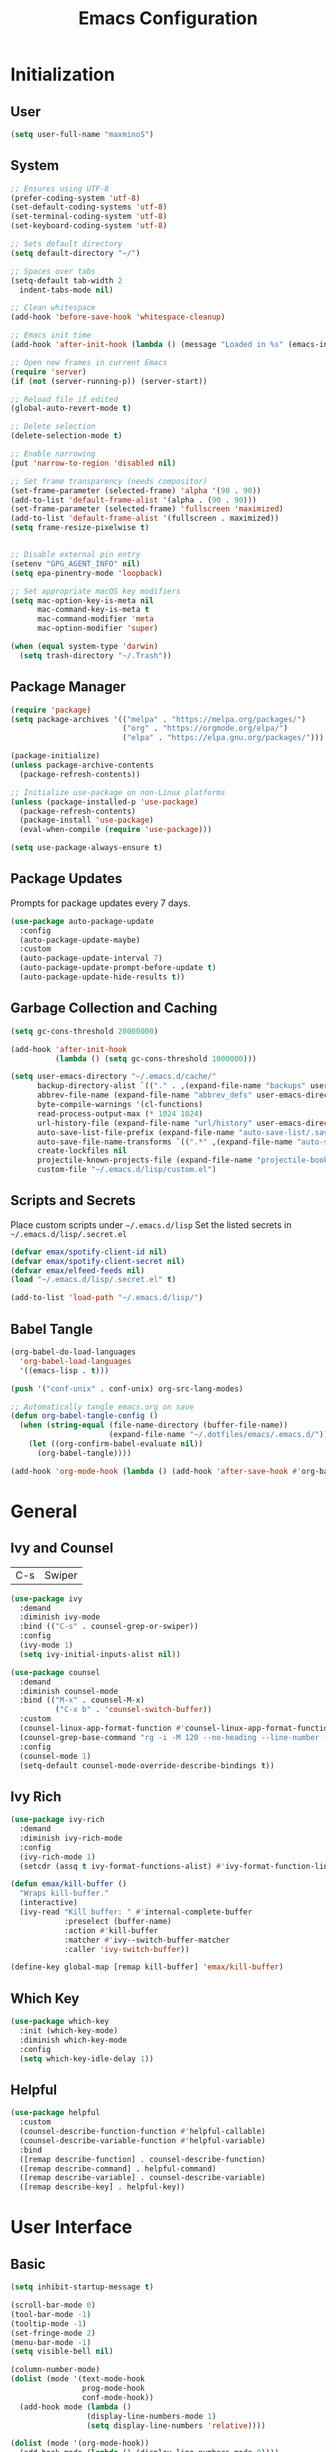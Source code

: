 #+TITLE: Emacs Configuration
#+PROPERTY: header-args:emacs-lisp :tangle ./init.el :mkdirp yes

* Initialization
** User
#+BEGIN_SRC emacs-lisp
  (setq user-full-name "maxminoS")
#+END_SRC

** System
#+BEGIN_SRC emacs-lisp
  ;; Ensures using UTF-8
  (prefer-coding-system 'utf-8)
  (set-default-coding-systems 'utf-8)
  (set-terminal-coding-system 'utf-8)
  (set-keyboard-coding-system 'utf-8)

  ;; Sets default directory
  (setq default-directory "~/")

  ;; Spaces over tabs
  (setq-default tab-width 2
    indent-tabs-mode nil)

  ;; Clean whitespace
  (add-hook 'before-save-hook 'whitespace-cleanup)

  ;; Emacs init time
  (add-hook 'after-init-hook (lambda () (message "Loaded in %s" (emacs-init-time))))

  ;; Open new frames in current Emacs
  (require 'server)
  (if (not (server-running-p)) (server-start))

  ;; Reload file if edited
  (global-auto-revert-mode t)

  ;; Delete selection
  (delete-selection-mode t)

  ;; Enable narrowing
  (put 'narrow-to-region 'disabled nil)

  ;; Set frame transparency (needs compositor)
  (set-frame-parameter (selected-frame) 'alpha '(90 . 90))
  (add-to-list 'default-frame-alist '(alpha . (90 . 90)))
  (set-frame-parameter (selected-frame) 'fullscreen 'maximized)
  (add-to-list 'default-frame-alist '(fullscreen . maximized))
  (setq frame-resize-pixelwise t)


  ;; Disable external pin entry
  (setenv "GPG_AGENT_INFO" nil)
  (setq epa-pinentry-mode 'loopback)

  ;; Set appropriate macOS key modifiers
  (setq mac-option-key-is-meta nil
        mac-command-key-is-meta t
        mac-command-modifier 'meta
        mac-option-modifier 'super)

  (when (equal system-type 'darwin)
    (setq trash-directory "~/.Trash"))
#+END_SRC

** Package Manager
#+BEGIN_SRC emacs-lisp
  (require 'package)
  (setq package-archives '(("melpa" . "https://melpa.org/packages/")
                           ("org" . "https://orgmode.org/elpa/")
                           ("elpa" . "https://elpa.gnu.org/packages/")))

  (package-initialize)
  (unless package-archive-contents
    (package-refresh-contents))

  ;; Initialize use-package on non-Linux platforms
  (unless (package-installed-p 'use-package)
    (package-refresh-contents)
    (package-install 'use-package)
    (eval-when-compile (require 'use-package)))

  (setq use-package-always-ensure t)
#+END_SRC

** Package Updates
Prompts for package updates every 7 days.
#+BEGIN_SRC emacs-lisp
  (use-package auto-package-update
    :config
    (auto-package-update-maybe)
    :custom
    (auto-package-update-interval 7)
    (auto-package-update-prompt-before-update t)
    (auto-package-update-hide-results t))
#+END_SRC

** Garbage Collection and Caching
#+BEGIN_SRC emacs-lisp
  (setq gc-cons-threshold 20000000)

  (add-hook 'after-init-hook
            (lambda () (setq gc-cons-threshold 1000000)))

  (setq user-emacs-directory "~/.emacs.d/cache/"
        backup-directory-alist `(("." . ,(expand-file-name "backups" user-emacs-directory)))
        abbrev-file-name (expand-file-name "abbrev_defs" user-emacs-directory)
        byte-compile-warnings '(cl-functions)
        read-process-output-max (* 1024 1024)
        url-history-file (expand-file-name "url/history" user-emacs-directory)
        auto-save-list-file-prefix (expand-file-name "auto-save-list/.saves-" user-emacs-directory)
        auto-save-file-name-transforms `((".*" ,(expand-file-name "auto-save-list" user-emacs-directory) t))
        create-lockfiles nil
        projectile-known-projects-file (expand-file-name "projectile-bookmarks.eld" user-emacs-directory)
        custom-file "~/.emacs.d/lisp/custom.el")
#+END_SRC

** Scripts and Secrets
Place custom scripts under =~/.emacs.d/lisp=
Set the listed secrets in =~/.emacs.d/lisp/.secret.el=
#+BEGIN_SRC emacs-lisp
  (defvar emax/spotify-client-id nil)
  (defvar emax/spotify-client-secret nil)
  (defvar emax/elfeed-feeds nil)
  (load "~/.emacs.d/lisp/.secret.el" t)

  (add-to-list 'load-path "~/.emacs.d/lisp/")
#+END_SRC

** Babel Tangle
#+BEGIN_SRC emacs-lisp
  (org-babel-do-load-languages
    'org-babel-load-languages
    '((emacs-lisp . t)))

  (push '("conf-unix" . conf-unix) org-src-lang-modes)

  ;; Automatically tangle emacs.org on save
  (defun org-babel-tangle-config ()
    (when (string-equal (file-name-directory (buffer-file-name))
                        (expand-file-name "~/.dotfiles/emacs/.emacs.d/"))
      (let ((org-confirm-babel-evaluate nil))
        (org-babel-tangle))))

  (add-hook 'org-mode-hook (lambda () (add-hook 'after-save-hook #'org-babel-tangle-config)))
#+END_SRC


* General
** Ivy and Counsel
| C-s | Swiper |
#+BEGIN_SRC emacs-lisp
  (use-package ivy
    :demand
    :diminish ivy-mode
    :bind (("C-s" . counsel-grep-or-swiper))
    :config
    (ivy-mode 1)
    (setq ivy-initial-inputs-alist nil))

  (use-package counsel
    :demand
    :diminish counsel-mode
    :bind (("M-x" . counsel-M-x)
            ("C-x b" . 'counsel-switch-buffer))
    :custom
    (counsel-linux-app-format-function #'counsel-linux-app-format-function-name-only)
    (counsel-grep-base-command "rg -i -M 120 --no-heading --line-number --color never %s %s")
    :config
    (counsel-mode 1)
    (setq-default counsel-mode-override-describe-bindings t))
#+END_SRC

** Ivy Rich
#+BEGIN_SRC emacs-lisp
  (use-package ivy-rich
    :demand
    :diminish ivy-rich-mode
    :config
    (ivy-rich-mode 1)
    (setcdr (assq t ivy-format-functions-alist) #'ivy-format-function-line))

  (defun emax/kill-buffer ()
    "Wraps kill-buffer."
    (interactive)
    (ivy-read "Kill buffer: " #'internal-complete-buffer
              :preselect (buffer-name)
              :action #'kill-buffer
              :matcher #'ivy--switch-buffer-matcher
              :caller 'ivy-switch-buffer))

  (define-key global-map [remap kill-buffer] 'emax/kill-buffer)
#+END_SRC

** Which Key
#+BEGIN_SRC emacs-lisp
  (use-package which-key
    :init (which-key-mode)
    :diminish which-key-mode
    :config
    (setq which-key-idle-delay 1))
#+END_SRC

** Helpful
#+BEGIN_SRC emacs-lisp
  (use-package helpful
    :custom
    (counsel-describe-function-function #'helpful-callable)
    (counsel-describe-variable-function #'helpful-variable)
    :bind
    ([remap describe-function] . counsel-describe-function)
    ([remap describe-command] . helpful-command)
    ([remap describe-variable] . counsel-describe-variable)
    ([remap describe-key] . helpful-key))
#+END_SRC


* User Interface
** Basic
#+BEGIN_SRC emacs-lisp
  (setq inhibit-startup-message t)

  (scroll-bar-mode 0)
  (tool-bar-mode -1)
  (tooltip-mode -1)
  (set-fringe-mode 2)
  (menu-bar-mode -1)
  (setq visible-bell nil)

  (column-number-mode)
  (dolist (mode '(text-mode-hook
                  prog-mode-hook
                  conf-mode-hook))
    (add-hook mode (lambda ()
                   (display-line-numbers-mode 1)
                   (setq display-line-numbers 'relative))))

  (dolist (mode '(org-mode-hook))
    (add-hook mode (lambda () (display-line-numbers-mode 0))))

  ;; Wrap lines
  (global-visual-line-mode 1)

  ;;Make yes or no prompts y or n
  (fset 'yes-or-no-p 'y-or-n-p)
#+END_SRC

** Color Theme
#+BEGIN_SRC emacs-lisp
  (defvar emax/light-theme 'doom-tomorrow-day)
  (defvar emax/dark-theme 'doom-outrun-electric)
  (defvar emax/current-theme nil)

  (defun emax/set-theme (theme)
    (setq emax/current-theme theme)
    (load-theme theme t))

  (use-package doom-themes
    :init (emax/set-theme emax/dark-theme)
    :config
    (setq doom-themes-enable-bold t
          doom-themes-enable-italic t))

  (defun emax/toggle-theme ()
    "Toggle between light and dark theme."
    (interactive)
    (if (string= emax/current-theme emax/dark-theme)
        (emax/set-theme emax/light-theme)
      (emax/set-theme emax/dark-theme)))
#+END_SRC

** Modeline
Install fonts on first install:
~M-x all-the-icons-install-fonts~

#+BEGIN_SRC emacs-lisp
  (use-package all-the-icons)

  (use-package doom-modeline
    :init (doom-modeline-mode 1)
    :custom
    (display-time-default-load-average nil)
    (doom-modeline-buffer-encoding nil)
    (doom-modeline-workspace-name nil))
#+END_SRC

** Scroll Bar
#+BEGIN_SRC emacs-lisp
  (use-package yascroll
    :config
    (require 'cl)
    (global-yascroll-bar-mode 1)
    :custom
    (yascroll:delay-to-hide nil))
#+END_SRC

** Text
#+BEGIN_SRC emacs-lisp
(use-package visual-fill-column
  :config
  (defun emax/visual-fill ()
    (setq visual-fill-column-width 100
          visual-fill-column-center-text t)
    (visual-fill-column-mode 1)))
#+END_SRC


* Keybindings
** Evil Mode
| ESC | Keyboard quit            |
| j   | Previous Line            |
| k   | Next Line                |
#+BEGIN_SRC emacs-lisp
  (global-set-key (kbd "<escape>") 'keyboard-escape-quit)

  (use-package evil
    :init
    (setq evil-want-integration t)
    (setq evil-want-keybinding nil)
    (setq evil-shift-width 2)
    :bind
    (:map evil-normal-state-map
      ("q" . nil)) ;; Disable 'q' for macro
    :config
    (evil-mode 1)
    (define-key evil-insert-state-map (kbd "C-g") 'evil-normal-state)

    (evil-global-set-key 'motion "j" 'evil-next-visual-line)
    (evil-global-set-key 'motion "k" 'evil-previous-visual-line))
#+END_SRC

** Evil Collection
#+BEGIN_SRC emacs-lisp
  (use-package evil-collection
    :after evil
    :config
    (evil-collection-init)
    :custom
    (evil-collection-setup-minibuffer t))
#+END_SRC

*** Evil Org
| M-h | org-agenda-earlier            |
| M-l | org-agenda-later              |
| M-v | org-agenda-view-mode-dispatch |
#+BEGIN_SRC emacs-lisp
  (use-package evil-org
    :after org
    :config
    (add-hook 'org-mode-hook 'evil-org-mode)
    (add-hook 'evil-org-mode-hook
            (lambda () (evil-org-set-key-theme)))
    (require 'evil-org-agenda)
    (evil-org-agenda-set-keys)
    (evil-define-key 'motion org-agenda-mode-map "\M-h" 'org-agenda-earlier)
    (evil-define-key 'motion org-agenda-mode-map "\M-l" 'org-agenda-later)
    (evil-define-key 'motion org-agenda-mode-map "\M-v" 'org-agenda-view-mode-dispatch))
#+END_SRC

** Hydra
#+BEGIN_SRC emacs-lisp
  (use-package hydra
    :custom
    (hydra-default-hint nil))

  (defhydra hydra-applications (:color red :exit t)
    "
  ^System^      ^Media^        ^Documents^    ^Development^
-----------------------------------------------------
 _q_ quit       _s_ spotify    _g_ goto       _t_ vterm
 _p_ pass       _v_ mpv        _f_ elfeed     _l_ lsp
 ^^             ^^             ^^             _e_ eshell
 ^^             ^^             ^^             ^^"
    ("q" nil)
    ("p" hydra-pass/body)
    ("s" hydra-spotify/body)
    ("v" hydra-mpv/body)
    ("g" hydra-goto/body)
    ("f" elfeed)
    ("t" vterm)
    ("e" eshell)
    ("l" hydra-lsp/body))

  (global-set-key (kbd "C-x a") 'hydra-applications/body)
#+END_SRC

*** File
Requires Dropbox files

#+BEGIN_SRC emacs-lisp
  (defhydra hydra-goto (:exit t)
      "
     ^GTD^         ^Reviews^          ^Notes^              ^Others^
------------------------------------------------------------------
 [_SPC_] Scratch  [_F_] Films   [_g_] Directory     [_b_] Bookmarks 
   [_d_] Day     [_S_] Shows  [_p_] Programming   [_e_] Essays    
   [_m_] Month   [_M_] Music   [_r_] Recreation    [_i_] Ideas     
   [_y_] Year    [_B_] Books   [_t_] Technology    [_l_] Lists     "
      ("SPC" (lambda () (interactive) (find-file "~/Dropbox/org/scratch.org")))
      ("d" (lambda () (interactive) (find-file "~/Dropbox/org/agenda/day.org")))
      ("m" (lambda () (interactive) (find-file "~/Dropbox/org/agenda/month.org")))
      ("y" (lambda () (interactive) (find-file "~/Dropbox/org/agenda/year.org")))

      ("F" (lambda () (interactive) (find-file "~/Dropbox/org/reviews/film.org")))
      ("S" (lambda () (interactive) (find-file "~/Dropbox/org/reviews/show.org")))
      ("M" (lambda () (interactive) (find-file "~/Dropbox/org/reviews/music.org")))
      ("B" (lambda () (interactive) (find-file "~/Dropbox/org/reviews/book.org")))

      ("g" (lambda () (interactive) (counsel-find-file "~/Dropbox/org/notes/")))
      ("p" (lambda () (interactive) (counsel-find-file "~/Dropbox/org/notes/programming/")))
      ("r" (lambda () (interactive) (counsel-find-file "~/Dropbox/org/notes/recreation/")))
      ("t" (lambda () (interactive) (counsel-find-file "~/Dropbox/org/notes/technology/")))

      ("b" (lambda () (interactive) (find-file "~/Dropbox/org/notes/others/bookmarks.org")))
      ("e" (lambda () (interactive) (find-file "~/Dropbox/org/notes/others/essays.org")))
      ("i" (lambda () (interactive) (find-file "~/Dropbox/org/notes/others/ideas.org")))
      ("l" (lambda () (interactive) (find-file "~/Dropbox/org/notes/others/lists.org"))))
#+END_SRC

*** Pass
#+BEGIN_SRC emacs-lisp
  (defhydra hydra-pass (:exit t)
      "
  ^Insert^          ^Copy^            ^Edit^
 ----------------------------------------------
  [_i_] Insert      [_c_] Copy        [_e_] Edit
  [_I_] Insert OTP  [_C_] Copy Field  [_r_] Rename
  [_g_] Generate    [_o_] Copy OTP    [_x_] Remove"
      ("i" password-store-insert)
      ("I" emax/password-store-otp-insert-code)
      ("g" password-store-generate)

      ("c" password-store-copy)
      ("C" password-store-copy-field)
      ("o" password-store-otp-token-copy)

      ("e" password-store-edit)
      ("r" password-store-rename)
      ("x" password-store-remove))
#+END_SRC

*** Spotify
#+BEGIN_SRC emacs-lisp
  (defhydra hydra-spotify (:hint nil)
      "
   ^Search^                   ^Controls^
  ----------------------------------------------
   [_t_] Track       [_-_]  /  [_+_]  [_SPC_]  / 
   [_a_] Album       [_h_]  /  [_l_]    [_0_] 
   [_p_] Playlist    [_r_]  /  [_s_]    [_d_]  "
      ("t" counsel-spotify-search-track :exit t)
      ("a" counsel-spotify-search-album :exit t)
      ("p" smudge-my-playlists :exit t)

      ("SPC" smudge-controller-toggle-play :exit nil)
      ("h" smudge-controller-previous-track :exit nil)
      ("l" smudge-controller-next-track :exit nil)
      ("r" smudge-controller-toggle-repeat :exit nil)
      ("s" smudge-controller-toggle-shuffle :exit nil)

      ("+" smudge-controller-volume-up :exit nil)
      ("-" smudge-controller-volume-down :exit nil)
      ("0" smudge-controller-volume-mute-unmute :exit nil)
      ("d" smudge-select-device :exit nil))
#+END_SRC

*** mpv
#+BEGIN_SRC emacs-lisp
  (defhydra hydra-mpv (:hint nil)
      "
   ^Player^
  ----------------------------------------------
   [_SPC_]  /                       [_x_] Kill
   [_h_]  /  [_l_]  [_=_] Reset speed   [_f_] Play file
   [_[_]   /  [_]_]  [_S_] Seek to       [_v_] Play URL"
      ("SPC" mpv-pause :exit nil)

      ("h" mpv-seek-backward :exit nil)
      ("l" mpv-seek-forward :exit nil)
      ("[" mpv-speed-decrease :exit nil)
      ("]" mpv-speed-increase :exit nil)

      ("=" (lambda () (interactive) (mpv-speed-set 1)) :exit t)
      ("S" mpv-seek-to-position-at-point :exit t)
      ("x" mpv-kill :exit t)
      ("f" mpv-play :exit t)
      ("v" emax/mpv-play-url :exit t))
#+END_SRC

*** LSP Mode
#+BEGIN_SRC emacs-lisp
  (defhydra hydra-lsp (:exit t)
    "
   ^Buffer^               ^Session^                  ^Symbol^
  -------------------------------------------------------------------------------------
   [_m_] imenu            [_M-s_] describe session   [_D_] Definition       [_T_] Type
   [_e_] diagnostics      [_M-r_] restart            [_R_] References       [_d_] documentation
   [_x_] execute action   [_S_] Shutdown             [_I_] Implementation   [_r_] rename"
    ("m" lsp-ui-imenu)
    ("e" flymake-show-diagnostics-buffer)
    ("x" lsp-execute-code-action)

    ("M-s" lsp-describe-session)
    ("M-r" lsp-restart-workspace)
    ("S" lsp-shutdown-workspace)

    ("D" lsp-ui-peek-find-definitions)
    ("R" lsp-ui-peek-find-references)
    ("I" lsp-ui-peek-find-implementation)
    ("T" lsp-find-type-definition)
    ("d" lsp-describe-thing-at-point)
    ("r" lsp-rename))
#+END_SRC



* File Management
** Dired
|       | *Basic*        |   |               |
| C-x d | Dired jump     | H | Hide dotfiles |
| h     | Back directory | j | Next file     |
| l     | Open directory | k | Previous file |

|         | *Navigation*              |     | *Selection*    |
| g O     | Open in other window      | U   | Unmark all     |
| g o     | Open file in preview mode | t   | Invert marked  |
| M-<RET> | Preview in other window   | % m | Mark by regexp |
| g r     | Refresh                   | K   | Kill marked    |

|     | *File Edit*      |   | *Archive*              |
| C   | Copy             | Z | Compress or uncompress |
| R   | Rename           | c | Compress               |
| % R | Rename by regexp |   |                        |

|         | *Others*                                            |
| C-x C-q | Direct editor mode [Z Z] to confirm; [Z Q] to abort |
| T       | Change timestamp                                    |
| M       | Change file mode                                    |
| O       | Change file owner                                   |
| G       | Change file group                                   |
| S       | Create symbolic link                                |
| L       | Load Elisp file                                     |

In macOS, you may need to add permission for Emacs (or ruby) to have file access to enable dired

#+BEGIN_SRC emacs-lisp
  (use-package dired
    :ensure nil
    :config
    (setq dired-recursive-copies 'always)
    (setq dired-recursive-deletes 'always)
    (setq delete-by-moving-to-trash t)
    :bind (("C-x d" . dired-jump))
    :custom ((dired-listing-switches "-AgGh --group-directories-first")))

  (when (equal system-type 'darwin)
    (setq insert-directory-program "gls"))

  (use-package all-the-icons-dired
    :defer t
    :hook (dired-mode . all-the-icons-dired-mode))

  (use-package dired-hide-dotfiles
    :defer t
    :hook (dired-mode . dired-hide-dotfiles-mode)
    :config
    (evil-define-key 'normal dired-mode-map "H" 'dired-hide-dotfiles-mode))

  (use-package dired-single
    :config
    (evil-define-key 'normal dired-mode-map "h" 'dired-single-up-directory)
    (evil-define-key 'normal dired-mode-map "l" 'dired-single-buffer))
#+END_SRC

** Subtree
| <TAB>   | Toggle subtree |
| <S-TAB> | Cycle subtree  |
#+BEGIN_SRC emacs-lisp
  (use-package dired-subtree
    :bind (:map dired-mode-map
                ("<tab>" . dired-subtree-toggle)
                ("<S-iso-lefttab>" . dired-subtree-cycle)))
#+END_SRC

** Dired Open
#+BEGIN_SRC emacs-lisp
(use-package dired-open
  :custom
  (dired-open-extensions '(("png" . "feh")
                           ("jpg" . "feh")
                           ("opus" . "mpv")
                           ("mp3" . "mpv")
                           ("mp4" . "mpv")
                           ("mkv" . "mpv")
                           ("webm" . "mpv"))))
#+END_SRC

** Peep Dired
| P | peep-dired |
#+BEGIN_SRC emacs-lisp
  (use-package peep-dired
    :config
    (evil-define-key 'normal dired-mode-map "P" 'peep-dired)
    :custom
    (peep-dired-cleanup-on-disable t)
    (peep-dired-cleanup-eagerly t)
    (peep-dired-enable-on-directories nil)
    (peep-dired-ignored-extensions
        '("mkv" "webm" "mp4" "mp3" "ogg" "iso")))
#+END_SRC

** Dired Sidebar
| C-x C-n | Dired Sidebar |
#+BEGIN_SRC emacs-lisp
  (use-package dired-sidebar
    :bind (("C-x C-n" . dired-sidebar-toggle-sidebar))
    :commands (dired-sidebar-toggle-sidebar)
    :init
    (add-hook 'dired-sidebar-mode-hook
            (lambda ()
              (unless (file-remote-p default-directory)
                (auto-revert-mode))))
    :config
    (setq dired-sidebar-theme 'icons)
    (setq dired-sidebar-use-term-integration t)
    (setq dired-sidebar-use-custom-font t))
#+END_SRC


* Tools
** Org Mode
| *Org*     |                           |
| C-c l     | Insert link               |
| C-c C-d   | Insert DEADLINE           |
| C-c C-s   | Insert SCHEDULED          |
| C-c .     | Insert timestamp          |
| C-c !     | Insert inactive timestamp |
| *Tables*  |                           |
| M-S-Left  | Kill column               |
| M-S-Right | Insert column             |
| *Agenda*  |                           |
| C-c a     | Org agenda                |
| a a       | Dashboard                 |
| a c       | Completed tasks           |
| C-c c     | Org capture               |
| g c       | Toggle calendar/agenda    |
| ?         | Cycle agenda list         |
| /Display/ |                           |
| <TAB>     | Goto file other window    |
| <RET>     | Switch to file            |
| M-h/M-l   | Later/earlier             |
| .         | Goto today                |
| j         | Goto date prompt          |
| g r       | Refresh                   |
| G         | Toggle time grid          |
| s         | Save all                  |
| /Edit/    |                           |
| t         | Change TODO state         |
| C-k       | Delete item               |
| C-c C-w   | Refile                    |
| C-c C-s   | Schedule                  |
| C-c C-d   | Deadline                  |
| ,         | Priority                  |
| P         | Show priority             |
| +/i       | Priority up/down          |
| S-<RIGHT> | Do date later             |
#+BEGIN_SRC emacs-lisp
  (use-package org
    :bind (("C-c l" . org-store-link)
          ("C-c a" . org-agenda)
          ("C-c c" . org-capture))
    :hook ((org-mode . org-indent-mode)
           (org-mode . visual-line-mode)
           (org-mode . emax/visual-fill))
    :custom
    (org-ellipsis " ▾")
    (org-todo-keywords
        '((sequence "TODO(t)" "DOING(d)" "|" "DONE(x)")
          (sequence "WAITING(w)" "|" "CANCELED(c)")))
    (org-agenda-span 'week)
    (org-directory "~/Dropbox/org")
    (org-default-notes-file "~/Dropbox/org/scratch.org")
    (org-agenda-files '("~/Dropbox/org/agenda"))
    (org-refile-targets '(("~/Dropbox/org/archive.org" :maxlevel . 1)))
    :config
    ;; Replace dashes to bullet
    (font-lock-add-keywords 'org-mode
          '(("^ *\\([-]\\) " (0 (prog1 () (compose-region (match-beginning 1) (match-end 1) "•"))))))
    ;; Resize headlines
    (set-face-attribute 'org-level-1 nil :height 1.25)
    (set-face-attribute 'org-level-2 nil :height 1.15)
    (set-face-attribute 'org-level-3 nil :height 1.12)
    (set-face-attribute 'org-level-4 nil :height 1.1)
    (set-face-attribute 'org-level-5 nil :height 1.05)
    (set-face-attribute 'org-level-6 nil :height 1.05))

  (use-package org-bullets
    :hook (org-mode . org-bullets-mode)
    :custom (org-bullets-bullet-list '("◉" "○" "◎" "⊗" "⊙" "·")))
#+END_SRC
*** Capture
#+BEGIN_SRC emacs-lisp
  (defun emax/org-capture-existing-heading (&optional head)
    "Find or create heading for a subheading"
    (interactive "P")
    (let* ((goto-char (point-min))
           (heading (read-string (format "Search %s: " head))))
    (if (search-forward (format "* %s" heading) nil t)
        (progn (goto-char (point-at-eol))
        (insert "\n"))
      (progn (goto-char (point-max))
      (insert (format "\n\n* %s\n" heading))))))

  (require 'org-datetree)
  (defun emax/org-datetree-find-date-create (&optional m)
    "Find or create a year entry as a datetree.
    If M is a non-nil value, it will include the month in the datetree."
    (let ((year (calendar-extract-year (calendar-current-date)))
          (month (calendar-extract-month (calendar-current-date))))
      (org-datetree--find-create
      "^\\*+[ \t]+\\([12][0-9]\\{3\\}\\)\\(\\s-*?\
\\([ \t]:[[:alnum:]:_@#%%]+:\\)?\\s-*$\\)"
      year)
      (when m
        (org-datetree--find-create
        "^\\*+[ \t]+%d-\\([01][0-9]\\) \\w+$"
        year month))))


  (setq org-capture-templates
          `(("c" "Scratch" item (file+headline ,(concat org-directory "/scratch.org") "Untracked")
                  "- %?")
            ("i" "Idea" entry (file ,(concat org-directory "/notes/others/ideas.org"))
                  "* %?" :empty-lines 1)

            ("t" "Task" entry (file+headline ,(concat org-directory "/agenda/tasks.org") "Task Manager")
                  "** TODO %?\n   SCHEDULED: %t" :kill-buffer t)
            ("d" "Deadline" entry (file+headline ,(concat org-directory "/agenda/tasks.org") "Task Manager")
                  "** TODO %?\n   DEADLINE: %^t" :kill-buffer t)

            ("e" "Essay" entry (file ,(concat org-directory "/notes/others/essays.org"))
                  "* %? %^g\n %u" :empty-lines 1 :jump-to-captured t)

            ("r" "Review")
            ("rf" "Film" entry (file ,(concat org-directory "/reviews/film.org"))
                  "* %^{Film Title} (%^{Year Released}) %^g\n%?" :empty-lines 1 :jump-to-captured t)
            ("ra" "Album" plain (file+function ,(concat org-directory "/reviews/music.org") (lambda () (emax/org-capture-existing-heading "Artist")))
                  "** %^{Album Title} %^g\n\n*** %? %^g" :jump-to-captured t)
            ("rb" "Book" entry (file ,(concat org-directory "/reviews/book.org"))
                  "* %^{Book Title} - %^{Author} %^g\n** Chapter 1\n** Review\n%?" :empty-lines 1 :jump-to-captured t)
            ("rs" "Show" entry (file ,(concat org-directory "/reviews/show.org"))
                  "* %^{Show Title} (YYYY)-(YYYY) %^g\n** Season 1\n** Review\n%?" :empty-lines 1 :jump-to-captured t)

            ("j" "Journal")
            ("jd" "Today" plain (file+olp+datetree ,(concat org-directory "/agenda/day.org"))
                  "%?" :tree-type month :kill-buffer t :unnarrowed t)
            ("jm" "This Month" plain (file+function ,(concat org-directory "/agenda/month.org") (lambda () (emax/org-datetree-find-date-create t)))
                  "" :kill-buffer t :unnarrowed t)
            ("jy" "This Year" plain (file+function ,(concat org-directory "/agenda/year.org") (lambda () (emax/org-datetree-find-date-create)))
                  "" :kill-buffer t :unnarrowed t)

            ("l" "Link")))

  (dolist (bookmarks '("Articles" "Blogs" "Entertainment"
                       "Resources" "Social" "Technology"
                       "Videos" "Others"))
       (add-to-list 'org-capture-templates
                   `(,(concat "l" (downcase (substring bookmarks 0 1))) ,bookmarks item (file+headline ,(concat org-directory "/notes/others/bookmarks.org") ,bookmarks)
                          "- [[https://%^{Link}][%^{Name}]]" :kill-buffer t) t))
#+END_SRC
*** Agenda
#+BEGIN_SRC emacs-lisp
  (setq org-agenda-custom-commands
        '(("a" "Dashboard"
           ((agenda ""
                    ((org-agenda-overriding-header "  Week Agenda\n -------------\n")))))

          ("c" "Completed Tasks"
           ((todo "DONE"
                  ((org-agenda-overriding-header "  Completed Tasks\n -----------------\n")))))))

  ;; Automatically save Org buffers everytime the auto-save is run
  (add-hook 'auto-save-hook 'org-save-all-org-buffers)
#+END_SRC

** Magit
| C-x g | Open magit    |
| u/s   | Unstage/stage |
| b     | Branch        |
| p     | Push          |
| m     | Merge         |

Magit is a Git porcelain within Emacs

Set the appropriate usernames:
=git config --global github.user USERNAME=
=git config --global gitlab.user USERNAME=

Create Personal Access Tokens and store them as =/.emacs.d/lisp/.authinfo.gpg=

Requires: =git=

#+BEGIN_SRC emacs-lisp
  (use-package magit
    :bind (("C-x g" . magit-status))
    :config
    (remove-hook 'server-switch-hook 'magit-commit-diff) ;; Don't show diff on commit
    :custom
    (magit-display-buffer-function #'magit-display-buffer-same-window-except-diff-v1))

  (use-package forge
    :custom
    (auth-sources '("~/.emacs.d/lisp/.authinfo.gpg")))
#+END_SRC

** Projectile
#+BEGIN_SRC emacs-lisp
  (use-package projectile
    :diminish projectile-mode
    :config (projectile-mode)
    :custom ((projectile-completion-system 'ivy))
    :bind-keymap
    ("C-c p" . projectile-command-map))
#+END_SRC

** Window Management
| C-w h/j/k/l | Switch window                 |
| C-w C-w     | Next window                   |
| C-w C-R/r   | Rotate windows                |
| C-w o       | Only this window              |
| C-w c       | Quit this window              |
| C-w s/v     | Split horizontally/vertically |
| C-w =       | Balance windows               |
| C-w +/-     | Increase/decrease height      |
| C-w >/<     | Increase/decrease width       |
| C-w <arrow> | Swap window to                |
#+BEGIN_SRC emacs-lisp
  (define-key evil-window-map (kbd "<left>") 'windmove-swap-states-left)
  (define-key evil-window-map (kbd "<down>") 'windmove-swap-states-down)
  (define-key evil-window-map (kbd "<up>") 'windmove-swap-states-up)
  (define-key evil-window-map (kbd "<right>") 'windmove-swap-states-right)
#+END_SRC

*** Monocle
| C-w RET | Monocle |
#+BEGIN_SRC emacs-lisp
  (defvar emax/monocle-windows nil)
  (defun emax/toggle-monocle ()
    "Monocle window mode"
    (interactive)
    (if (one-window-p)
        (when emax/monocle-windows
          (set-window-configuration emax/monocle-windows))
      (setq emax/monocle-windows (current-window-configuration))
      (delete-other-windows)))

  (define-key evil-window-map (kbd "RET") 'emax/toggle-monocle)
#+END_SRC

*** Tab Bar Mode
| C-w n | New tab              |
| gt/T  | Next or previous tab |
| C-w r | Rename tab           |
| C-w 0 | Close tab            |
| C-w 1 | Close other tabs     |
#+BEGIN_SRC emacs-lisp
  ;; (tab-bar-mode)
  ;; (setq tab-bar-close-button-show nil
  ;;       tab-bar-new-button-show nil)

  ;; (define-key evil-window-map (kbd "n") 'tab-new)
  ;; (define-key evil-window-map (kbd "r") 'tab-rename)
  ;; (define-key evil-window-map (kbd "0") 'tab-close)
  ;; (define-key evil-window-map (kbd "1") 'tab-close-other)
#+END_SRC

*** Shackle
#+BEGIN_SRC emacs-lisp
  (use-package shackle
    :config
    (shackle-mode)
    :custom
    (shackle-inhibit-window-quit-on-same-windows t)
    (shackle-rules '(((help-mode helpful-mode apropos-mode debugger-mode Man-mode)
                        :select t :popup t :align 'below)))
    (shackle-select-reused-windows t))
#+END_SRC

** IBuffer
| C-x C-b | Ibuffer |
*** Format
#+BEGIN_SRC emacs-lisp
  (with-eval-after-load 'ibuffer
    (define-ibuffer-column size-h
      (:name "Size" :inline t)
      (file-size-human-readable (buffer-size))))

  (setq ibuffer-formats
        '((mark modified read-only locked " "
                (name 22 22 :left :elide) " "
                (size-h 9 -1 :right) " "
                (mode 10 10 :left :elide) " "
                filename-and-process)
          (mark " " (name 16 16) "   " (mode 8 8))))

  (setq ibuffer-filter-group-name-face 'font-lock-doc-face)
#+END_SRC

*** Grouping
#+BEGIN_SRC emacs-lisp
  (global-set-key (kbd "C-x C-b") 'ibuffer)
  (setq ibuffer-saved-filter-groups
        (quote (("Default"
                ("Agenda" (and
                            (filename . "agenda")
                            (filename . ".org")))
                ("Emacs" (or
                           (name . "^\\*scratch\\*$")
                           (name . "^\\*Messages\\*$")
                           (filename . ".emacs.d")))
                ("Document" (or
                             (mode . org-mode)
                             (mode . nov-mode)
                             (mode . doc-view-mode)))
                ("Compile" (or
                             (mode . eshell-mode)
                             (mode . shell-mode)
                             (mode . term-mode)))
                ("Dired" (mode . dired-mode))
                ("Magit" (name . "^magit"))
                ("Help" (or
                          (name . "^*\\(.*\\)*$")
                          (mode . help-mode)
                          (mode . helpful-mode)
                          (mode . Info-mode)
                          (mode . apropos-mode)
                          (mode . debugger-mode)
                          (mode . Man-mode)))))))

  (add-hook 'ibuffer-mode-hook
            (lambda ()
              (ibuffer-auto-mode 1)
              (ibuffer-switch-to-saved-filter-groups "Default")))
#+END_SRC

*** Motion
#+BEGIN_SRC emacs-lisp
  (evil-define-key 'normal ibuffer-mode-map "j" 'ibuffer-forward-line)
  (evil-define-key 'normal ibuffer-mode-map "k" 'ibuffer-backward-line)
  (evil-define-key 'normal ibuffer-mode-map "h" 'evil-backward-WORD-begin)
  (evil-define-key 'normal ibuffer-mode-map "l" 'evil-forward-WORD-begin)
#+END_SRC

** Eshell
| M-` | Eshell toggle |
#+BEGIN_SRC emacs-lisp
  (defun emax/eshell-prompt ()
    (let ((current-branch (magit-get-current-branch)))
      (concat "\n"
       (propertize (system-name) 'face `(:foreground "#62aeed"))
       (propertize ":" 'face `(:foreground "white"))
       (propertize (abbreviate-file-name (eshell/pwd)) 'face `(:foreground "#82cfd3"))
       (when current-branch
           (propertize (concat "  " current-branch) 'face `(:foreground "#c475f0")))
       (if (= (user-uid) 0)
           (propertize "\n#" 'face `(:foreground "red2"))
         (propertize "\nλ" 'face `(:foreground "#aece4a")))
       (propertize " " 'face `(:foreground "white")))))

  (defun emax/eshell-config ()
    (require 'evil-collection-eshell)
    (evil-collection-eshell-setup)
    (add-hook 'eshell-pre-command-hook 'eshell-save-some-history)
    (add-to-list 'eshell-output-filter-functions 'eshell-truncate-buffer)

    (setq eshell-prompt-function      'emax/eshell-prompt
          eshell-prompt-regexp        "^λ "
          eshell-banner-message       ""
          eshell-history-size         10000
          eshell-buffer-maximum-lines 10000
          eshell-hist-ignoredups t
          eshell-highlight-prompt t
          eshell-scroll-to-bottom-on-input t))

  (use-package eshell
    :defer t
    :hook (eshell-first-time-mode . emax/eshell-config)
    :config
    (with-eval-after-load 'esh-opt
      (setq eshell-destroy-buffer-when-process-dies t)
      (setq eshell-visual-commands '("htop" "zsh" "vi"))))


  (use-package eshell-toggle
    :bind ("M-`" . eshell-toggle)
    :custom
    (eshell-toggle-use-projectile-root t)
    (eshell-toggle-run-command nil))
#+END_SRC

** VTerm
VTerm is a terminal emulator within Emacs with a core written in C.

Requires: =cmake=, =libtool-bin=, =libvterm[-dev]=

#+BEGIN_SRC emacs-lisp
  (use-package exec-path-from-shell
    :if (equal system-type 'darwin)
    :custom
    (exec-path-from-shell-variables '("PATH" "MANPATH" "XDG_CONFIG_HOME" "XDG_CACHE_HOME" "XDG_DATA_HOME" "XDG_RUNTIME_DIR" "ZDOTDIR" "PASSWORD_STORE_DIR" "GNUPGHOME" "MU_LOAD_PATH"))
    :config
    (exec-path-from-shell-initialize))

  (use-package vterm
    :defer t
    :config
    (evil-define-key 'normal vterm-mode-map "j" 'vterm-send-down)
    (evil-define-key 'normal vterm-mode-map "k" 'vterm-send-up)
    (evil-define-key 'normal vterm-mode-map "M-<backspace>" 'vterm-send-meta-backspace)
    :custom
    (vterm-buffer-name "VTerm"))
    ;; (vterm-module-cmake-args "-DUSE_SYSTEM_LIBVTERM=no"))
#+END_SRC


* Development
** LSP Mode
Use plists for faster performance:
- Delete all LSP packages
- Run Emacs from shell with ~export LSP_USE_PLISTS=true~
- Recompile LSP packages and reinstall language servers

Install the required Language Servers by:
- https://emacs-lsp.github.io/lsp-mode/
- Opening the appropriate files
- =M-x lsp-install-server=

*Language Servers*: =html-ls=, =css-ls=, =ts-ls=, =volar-api=, =pyright=, =gopls=, =rust-analyzer=, =lua-language-server=
#+BEGIN_SRC emacs-lisp
  (setq lsp-use-plists t)
  (use-package lsp-mode
    :defer t
    :hook ((lsp-mode . emax/lsp-mode-setup-hook)
           (lsp-mode . lsp-enable-which-key-integration)
           (python-mode . lsp)
           (web-mode . lsp)
           (css-mode . lsp)
           (c-mode . lsp)
           (objc-mode . lsp)
           (go-mode . lsp)
           (rust-mode . lsp)
           (lua-mode . lsp)
           (clojure-mode . lsp)
           (dockerfile-mode . lsp))
    :init
    (defun emax/lsp-mode-setup-hook ()
      (setq-local company-format-margin-function
                  #'company-vscode-dark-icons-margin)
      (setq lsp-modeline-code-actions-segments '(count icon))
      (lsp-modeline-code-actions-mode)
      (setq lsp-headerline-breadcrumb-segments '(path-up-to-project file symbols))
      (lsp-headerline-breadcrumb-mode))
    :config
    (defadvice lsp-on-change (around lsp-on-change-hack activate)
      (when (> (- (float-time (current-time)) 0) 30)
        (setq lsp-on-touch-time (float-time (current-time))) ad-do-it))
    :custom
    (lsp-keymap-prefix "C-c l")
    (lsp-ui-sideline-enable nil)
    (lsp-modeline-diagnostics-enable t)
    (lsp-before-save-edits nil)
    (lsp-log-io nil) ;; Disable log
    (lsp-enable-folding nil)
    (lsp-enable-snippet nil)
    (lsp-enable-symbol-highlighting nil)
    (lsp-enable-links nil)
    (lsp-restart 'auto-restart)
    (lsp-eslint-auto-fix-on-save t))

  (use-package lsp-ui
    :defer t
    :hook (lsp-mode . lsp-ui-mode)
    :config
    (setq lsp-ui-doc-frame-parameters
          '((left . -3)
            (no-focus-on-map . t)
            (min-width . 15)
            (width . 0)
            (min-height . 0)
            (height . 0)
            (internal-border-width . 1)
            (vertical-scroll-bars . nil)
            (horizontal-scroll-bars . nil)
            (right-fringe . 0)
            (menu-bar-lines . 0)
            (tool-bar-lines . 0)
            (line-spacing . 0)
            (unsplittable . t)
            (undecorated . t)
            (top . -1)
            (visibility . nil)
            (mouse-wheel-frame . nil)
            (no-other-frame . t)
            (inhibit-double-buffering . t)
            (drag-internal-border . t)
            (no-special-glyphs . t)
            (alpha . (100 . 100))
            (desktop-dont-save . t)))
    :custom
    (lsp-ui-doc-delay 0.5)
    (lsp-ui-doc-position 'at-point))
#+END_SRC

** DAP Mode
#+BEGIN_SRC emacs-lisp
  (use-package dap-mode
    :defer t
    :hook (dap-stopped-hook . (lambda (arg) (call-interactively #'dap-hydra)))
    :config
    (dap-mode 1)
    (dap-ui-mode 1)
    (dap-tooltip-mode 1)
    (dap-ui-controls-mode 1)
    (require 'dap-chrome)
    (dap-chrome-setup)
    (require 'dap-node)
    (dap-node-setup)
    (require 'dap-cpptools)
    (dap-cpptools-setup)
    :custom
    (lsp-enable-dap-auto-configure nil))
#+END_SRC

** Language Modes
*** Web
| C-c C-f | Fold tag/block  |
| C-c C-r | Rename HTML tag |
#+BEGIN_SRC emacs-lisp
  (use-package css-mode
    :mode "\\.css\\'"
    :custom
    (css-indent-offset 2))

  (use-package scss-mode
    :mode "\\.scss\\'")

  (use-package web-mode
    :mode ("\\.html?\\'" "\\.jsx?\\'" "\\.tsx?\\'" "\\.vue\\'")
    :custom
    (web-mode-markup-indent-offset 2)
    (web-mode-css-indent-offset 2)
    (web-mode-code-indent-offset 2))
#+END_SRC

*** Python
#+BEGIN_SRC emacs-lisp
  (use-package python-mode
    :defer t
    :custom
    (python-shell-interpreter "python3")
    (dap-python-executable "python3")
    (dap-python-debugger 'debugpy)
    :config
    (require 'dap-python))

  (use-package pyvenv
    :defer t
    :config
    (pyvenv-mode 1))

  (use-package lsp-pyright
    :defer t
    :hook (python-mode . (lambda ()
            (require 'lsp-pyright)
            (lsp))))
#+END_SRC

*** Golang
#+BEGIN_SRC emacs-lisp
  (use-package go-mode
    :mode "\\.go\\'"
    :hook (go-mode . emax/lsp-mode-go-hook)
    :config
    (defun emax/lsp-mode-go-hook ()
      (add-hook 'before-save-hook #'lsp-format-buffer t t)
      (add-hook 'before-save-hook #'lsp-organize-imports t t))
    (require 'dap-go)
    (dap-go-setup))
#+END_SRC

*** C
#+BEGIN_SRC emacs-lisp
  ;; C++
  (add-to-list 'auto-mode-alist '("\\.cpp\\'" . c-or-c++-mode))
  ;; Objective-C
  (add-to-list 'auto-mode-alist '("\\.mm?\\'" . objc-mode))
#+END_SRC

*** Rust
#+BEGIN_SRC emacs-lisp
  (use-package rust-mode
    :mode "\\.rs\\'"
    :hook (rust-mode . (lambda ()
                         (setq indent-tabs-mode nil
                               rust-format-on-save t))))
#+END_SRC

*** Clojure
#+BEGIN_SRC emacs-lisp
  (use-package clojure-mode
    :defer t
    :hook ((clojure-mode . emax/lsp-mode-clojure-hook)
           (clojure-mode . cider-mode))
    :config
    (defun emax/lsp-mode-clojure-hook ()
      (add-hook 'before-save-hook #'lsp-format-buffer t t)
      (add-hook 'before-save-hook #'lsp-clojure-clean-ns t t)))

  (use-package cider
    :defer t
    :custom
    (cider-repl-display-help-banner nil))
#+END_SRC

*** Lua
#+BEGIN_SRC emacs-lisp
  (use-package lua-mode
    :mode "\\.lua\\'")
#+END_SRC

*** Configuration Files
**** JSON
#+BEGIN_SRC emacs-lisp
  (use-package json-mode
    :mode "\\.json\\'")
#+END_SRC

**** YAML
#+BEGIN_SRC emacs-lisp
  (use-package yaml-mode
    :mode "\\.ya?ml\\'")
#+END_SRC

**** Dockerfile
#+BEGIN_SRC emacs-lisp
  (use-package dockerfile-mode
    :mode "Dockerfile\\'")
#+END_SRC

** Other
*** EditorConfig
#+BEGIN_SRC emacs-lisp
  (use-package editorconfig
    :config
    (editorconfig-mode 1))
#+END_SRC

*** Prettier
#+BEGIN_SRC emacs-lisp
  (use-package prettier
    :hook (web-mode . prettier-mode))
#+END_SRC

*** Company
#+BEGIN_SRC emacs-lisp
  (use-package company
    :hook (lsp-mode . company-mode)
    :bind (:map company-active-map
            ("<space>" . company-complete-selection))
    :custom
    (company-minimum-prefix-length 1)
    (company-idle-delay 0.0))
 #+END_SRC

*** Tab Indent
| M-S-i | Insert tab |
#+BEGIN_SRC emacs-lisp
  (defun emax/insert-tab ()
    (interactive)
    (insert "\t"))

  (global-set-key (kbd "M-I") 'emax/insert-tab)
  (setq tab-always-indent 'complete)
  (define-key prog-mode-map [remap evil-jump-forward] 'indent-for-tab-command)
#+END_SRC

*** Comment
| M-; | Comment/Uncomment |
#+BEGIN_SRC emacs-lisp
  (use-package evil-nerd-commenter
    :bind (("M-;" . evilnc-comment-or-uncomment-lines)))
#+END_SRC

*** Pair Editing
| C-c <pair>   | Wrap   |
| C-< / >      | Unwrap |
| C-left/right | Slurp  |
| M-left/right | Barf   |
| C-c t        | Swap   |
#+BEGIN_SRC emacs-lisp
  (use-package smartparens
    :diminish smartparens-mode
    :hook ((prog-mode . smartparens-mode)
           (text-mode . smartparens-mode))
    :bind (:map smartparens-mode-map
              ;; Wrap
              ("C-c (" . sp-wrap-round)
              ("C-c [" . sp-wrap-square)
              ("C-c {" . sp-wrap-curly)
              ("C-c \"" . (lambda (&optional args)
                             (interactive "P") (sp-wrap-with-pair "\"")))
              ("C-c *" . (lambda (&optional args)
                             (interactive "P") (sp-wrap-with-pair "*")))
              ("C-c /" . (lambda (&optional args)
                             (interactive "P") (sp-wrap-with-pair "/")))
              ("C-c _" . (lambda (&optional args)
                             (interactive "P") (sp-wrap-with-pair "_")))
              ("C-c =" . (lambda (&optional args)
                             (interactive "P") (sp-wrap-with-pair "=")))
              ("C-c ~" . (lambda (&optional args)
                             (interactive "P") (sp-wrap-with-pair "~")))
              ;; Unwrap
              ("C-<" . sp-backward-unwrap-sexp)
              ("C->" . sp-unwrap-sexp)
              ;; Slurp / Barf
              ("C-<left>" . sp-backward-slurp-sexp)
              ("C-<right>" . sp-forward-slurp-sexp)
              ("M-<left>" . sp-backward-barf-sexp)
              ("M-<right>" . sp-forward-barf-sexp)
              ;; Swap
              ("C-c t" . sp-transpose-sexp))
    :config
    (require 'smartparens-config)
    (smartparens-global-mode 1)
    (show-paren-mode t))

  (use-package evil-smartparens
    :diminish evil-smartparens-mode
    :hook (smartparens-mode . evil-smartparens-mode))

  (use-package rainbow-delimiters
    :hook (prog-mode . rainbow-delimiters-mode))
#+END_SRC

*** Expand Region
| M-[ | Contract region |
| M-] | Expand region   |
#+BEGIN_SRC emacs-lisp
  (use-package expand-region
    :bind (("M-[" . er/contract-region))
    :bind (("M-]" . er/expand-region)))
#+END_SRC

*** Multiple Cursors
| M-d       | Match next word under cursor      |
| M-D       | Match previous word before cursor |
| RET       | Toggle match under cursor         |
| C-r       | Match all                         |
| C-n / C-p | Next / previous match             |
#+BEGIN_SRC emacs-lisp
  (use-package evil-multiedit
    :bind
    (:map evil-insert-state-map
      ("M-d" . evil-multiedit-toggle-marker-here))
    (:map evil-normal-state-map
      ("M-d" . evil-multiedit-match-and-next)
      ("M-D" . evil-multiedit-match-and-prev))
    (:map evil-visual-state-map
      ("C-r" . evil-multiedit-match-all)
      ("M-d" . evil-multiedit-match-and-next)
      ("M-D" . evil-multiedit-match-and-prev))
    (:map evil-multiedit-mode-map
      ("C-n" . evil-multiedit-next)
      ("C-p" . evil-multiedit-prev)
      ("RET" . evil-multiedit-toggle-or-restrict-region)))
#+END_SRC

*** yafolding
| C-c F | Toggle fold all     |
| C-c f | Toggle fold element |
#+BEGIN_SRC emacs-lisp
  (use-package yafolding
    :hook (prog-mode . yafolding-mode)
    :config
    (define-key yafolding-mode-map (kbd "<C-S-return>") nil)
    (define-key yafolding-mode-map (kbd "<C-M-return>") nil)
    (define-key yafolding-mode-map (kbd "<C-return>") nil)
    (define-key yafolding-mode-map (kbd "C-c F") 'yafolding-toggle-all)
    (define-key yafolding-mode-map (kbd "C-c f") 'yafolding-toggle-element))
#+END_SRC


* Applications
** Spotify
Spotify interface for Emacs using spotify.el and counsel-spotify

=git clone https://github.com/danielfm/spotify.el= in =~/.emacs.d/lisp.spotify.el=

Requires: =spotifyd=

#+BEGIN_SRC emacs-lisp
  (use-package smudge
    :if emax/spotify-client-id
    :bind (:map smudge-playlist-search-mode-map
                ("<tab>" . smudge-playlist-load-more))
    :config
    (use-package simple-httpd)
    (use-package oauth2)
    (global-smudge-remote-mode)
    :custom
    (smudge-oauth2-client-id emax/spotify-client-id)
    (smudge-oauth2-client-secret emax/spotify-client-secret)
    (smudge-player-status-format "%p %t - %a%r%s ")
    (smudge-player-status-playing-text "")
    (smudge-player-status-paused-text "")
    (smudge-player-status-stopped-text "")
    (smudge-player-status-repeating-text " ")
    (smudge-player-status-not-repeating-text "")
    (smudge-player-status-shuffling-text "")
    (smudge-player-status-not-shuffling-text ""))

  (use-package counsel-spotify
    :if emax/spotify-client-id
    :custom
    (counsel-spotify-client-id emax/spotify-client-id)
    (counsel-spotify-client-secret emax/spotify-client-secret)
    (counsel-spotify-service-name "spotifyd"))
#+END_SRC

** Password Store
Import the appropriate GPG keys

=git clone https://github.com/maxminoS/.password-store= in the pass directory

Requires: =gpg=, =pass[word-store]=

#+BEGIN_SRC emacs-lisp
  (use-package password-store
    :custom
    (password-store-password-length 16))

  (use-package password-store-otp
    :config
    (defun emax/password-store-otp-insert-code (entry issuer email otp-code)
      "Insert a new ENTRY with OTP-URI generated using the enterred ISSUER, EMAIL, and CODE."
      (interactive (list (password-store-otp-completing-read)
                         (read-string "Issuer: ")
                         (read-string "Email: ")
                         (read-passwd "Code: " t)))
      (password-store-otp-add-uri 'insert entry
                                  (concat "otpauth://totp/" issuer ":" email "?secret=" otp-code "&issuer=" issuer))))
#+END_SRC

** Nov.el
| s   | View EPUB source       |
| i   | View table of contents |
| [ [ | nov-previous-document  |
| ] ] | nov-next-document      |
| g r | Render                 |
| g ? | Metadata               |

Requires: =unzip=

#+begin_src emacs-lisp
  (use-package nov
    :defer t
    :init (add-to-list 'auto-mode-alist '("\\.epub\\'" . nov-mode))
    :hook ((nov-mode . emax/nov-read-mode)
           (nov-mode . emax/visual-fill))
    :custom
    (nov-text-width t)
    :config
    (defun emax/nov-read-mode ()
      (setq line-spacing 0.3)
      (setq word-wrap t)))
#+end_src

** mpv.el
#+BEGIN_SRC emacs-lisp
  (use-package mpv
    :config
    (defun emax/mpv-play-url (url)
      (interactive "sURL: ")
      (mpv-start url)))
#+END_SRC

** Elfeed
| s/c | Search / Clear  |
| +/- | Add/Remove tag  |
| y   | Copy URL        |
| g o | Open in browser |
| g r | Update          |

#+BEGIN_SRC emacs-lisp
  (use-package elfeed
    :custom
    (elfeed-db-directory (expand-file-name "elfeed" user-emacs-directory))
    (elfeed-feeds emax/elfeed-feeds)
    :config
    (setq-default elfeed-search-filter "@3-months-ago +unread ")
    (evil-define-key 'normal elfeed-search-mode-map "gr" 'elfeed-update)
    (add-hook 'elfeed-new-entry-hook
              (elfeed-make-tagger :before "1 month ago"
                                  :remove 'unread)))
#+END_SRC

** Dictionary
| C-c d | Define this word |
#+BEGIN_SRC emacs-lisp
  (use-package define-word
    :bind ("C-c d" . define-word-at-point))
#+END_SRC

** World Time Clock
#+BEGIN_SRC emacs-lisp
  (setq display-time-world-list
    '(("" "*AMERICA*")
      ("America/Los_Angeles" "Los Angeles (PT)")
      ("America/New_York" "New York (ET)")
      ("America/Chicago" "Chicago (CT)")
      ("" "")
      ("" "*EUROPE*")
      ("Europe/London" "London (GMT)")
      ("Europe/Berlin" "Germany (GMT+1)")
      ("Europe/Athens" "Greece (GMT+3)")
      ("" "")
      ("" "*ASIA*")
      ("Asia/Jakarta" "Jakarta (GMT+7)")
      ("Asia/Singapore" "Singapore (GMT+8)")))
  (setq display-time-world-time-format "- %I:%M%p - %a, %d %b")
#+END_SRC
